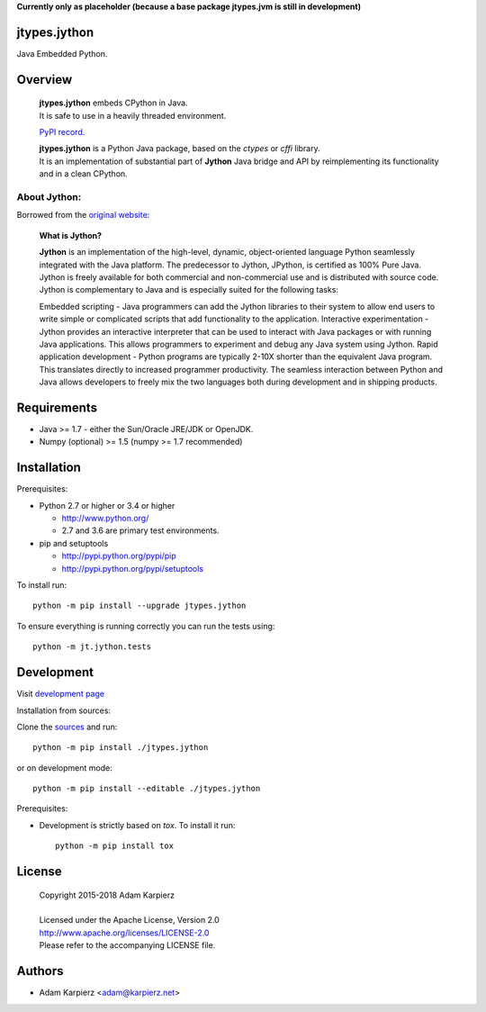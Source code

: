 **Currently only as placeholder (because a base package jtypes.jvm is still in development)**

jtypes.jython
=============

Java Embedded Python.

Overview
========

  | **jtypes.jython** embeds CPython in Java.
  | It is safe to use in a heavily threaded environment.

  `PyPI record`_.

  | **jtypes.jython** is a Python Java package, based on the *ctypes* or *cffi* library.
  | It is an implementation of substantial part of **Jython** Java bridge and API
    by reimplementing its functionality and in a clean CPython.

About Jython:
-------------

Borrowed from the `original website`_:

  **What is Jython?**

  **Jython** is an implementation of the high-level, dynamic, object-oriented language
  Python seamlessly integrated with the Java platform. The predecessor to Jython, JPython,
  is certified as 100% Pure Java. Jython is freely available for both commercial and
  non-commercial use and is distributed with source code. Jython is complementary to Java
  and is especially suited for the following tasks:

  Embedded scripting - Java programmers can add the Jython libraries to their system
  to allow end users to write simple or complicated scripts that add functionality to the
  application. Interactive experimentation - Jython provides an interactive interpreter
  that can be used to interact with Java packages or with running Java applications.
  This allows programmers to experiment and debug any Java system using Jython.
  Rapid application development - Python programs are typically 2-10X shorter than the
  equivalent Java program. This translates directly to increased programmer productivity.
  The seamless interaction between Python and Java allows developers to freely mix the two
  languages both during development and in shipping products.

Requirements
============

- Java >= 1.7 - either the Sun/Oracle JRE/JDK or OpenJDK.
- Numpy (optional) >= 1.5 (numpy >= 1.7 recommended)

Installation
============

Prerequisites:

+ Python 2.7 or higher or 3.4 or higher

  * http://www.python.org/
  * 2.7 and 3.6 are primary test environments.

+ pip and setuptools

  * http://pypi.python.org/pypi/pip
  * http://pypi.python.org/pypi/setuptools

To install run::

    python -m pip install --upgrade jtypes.jython

To ensure everything is running correctly you can run the tests using::

    python -m jt.jython.tests

Development
===========

Visit `development page`_

Installation from sources:

Clone the `sources`_ and run::

    python -m pip install ./jtypes.jython

or on development mode::

    python -m pip install --editable ./jtypes.jython

Prerequisites:

+ Development is strictly based on *tox*. To install it run::

    python -m pip install tox

License
=======

  | Copyright 2015-2018 Adam Karpierz
  |
  | Licensed under the Apache License, Version 2.0
  | http://www.apache.org/licenses/LICENSE-2.0
  | Please refer to the accompanying LICENSE file.

Authors
=======

* Adam Karpierz <adam@karpierz.net>

.. _PyPI record: https://pypi.python.org/pypi/jtypes.jython
.. _original website: http://www.jython.org/archive/22/
.. _development page: https://github.com/karpierz/jtypes.jython
.. _sources: https://github.com/karpierz/jtypes.jython
